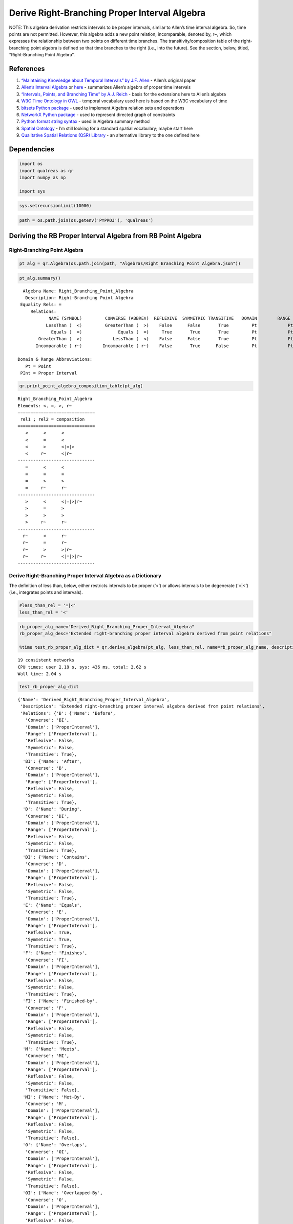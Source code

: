 Derive Right-Branching Proper Interval Algebra
==============================================

NOTE: This algebra derivation restricts intervals to be proper
intervals, similar to Allen’s time interval algebra. So, time points are
not permitted. However, this algebra adds a new point relation,
incomparable, denoted by, r~, which expresses the relationship between
two points on different time branches. The transitivity/composition
table of the right-branching point algebra is defined so that time
branches to the right (i.e., into the future). See the section, below,
titled, “Right-Branching Point Algebra”.

References
----------

1. `“Maintaining Knowledge about Temporal Intervals” by J.F.
   Allen <https://cse.unl.edu/~choueiry/Documents/Allen-CACM1983.pdf>`__
   - Allen’s original paper
2. `Allen’s Interval
   Algebra <https://www.ics.uci.edu/~alspaugh/cls/shr/allen.html>`__ or
   `here <https://thomasalspaugh.org/pub/fnd/allen.html>`__ - summarizes
   Allen’s algebra of proper time intervals
3. `“Intervals, Points, and Branching Time” by A.J.
   Reich <https://www.researchgate.net/publication/220810644_Intervals_Points_and_Branching_Time>`__
   - basis for the extensions here to Allen’s algebra
4. `W3C Time Ontology in OWL <https://www.w3.org/TR/owl-time/>`__ -
   temporal vocabulary used here is based on the W3C vocabulary of time
5. `bitsets Python
   package <https://bitsets.readthedocs.io/en/stable/>`__ - used to
   implement Algebra relation sets and operations
6. `NetworkX Python package <http://networkx.github.io/>`__ - used to
   represent directed graph of constraints
7. `Python format string
   syntax <https://docs.python.org/3/library/string.html#format-string-syntax>`__
   - used in Algebra summary method
8. `Spatial Ontology <https://www.w3.org/2017/sdwig/bp/>`__ - I’m still
   looking for a standard spatial vocabulary; maybe start here
9. `Qualitative Spatial Relations (QSR)
   Library <https://qsrlib.readthedocs.io/en/latest/index.html>`__ - an
   alternative library to the one defined here

Dependencies
------------

.. code:: ipython3

    import os
    import qualreas as qr
    import numpy as np
    
    import sys

.. code:: ipython3

    sys.setrecursionlimit(10000)

.. code:: ipython3

    path = os.path.join(os.getenv('PYPROJ'), 'qualreas')

Deriving the RB Proper Interval Algebra from RB Point Algebra
-------------------------------------------------------------

Right-Branching Point Algebra
~~~~~~~~~~~~~~~~~~~~~~~~~~~~~

.. code:: ipython3

    pt_alg = qr.Algebra(os.path.join(path, "Algebras/Right_Branching_Point_Algebra.json"))

.. code:: ipython3

    pt_alg.summary()


.. parsed-literal::

      Algebra Name: Right_Branching_Point_Algebra
       Description: Right-Branching Point Algebra
     Equality Rels: =
         Relations:
                NAME (SYMBOL)         CONVERSE (ABBREV)  REFLEXIVE  SYMMETRIC TRANSITIVE   DOMAIN        RANGE
               LessThan (  <)         GreaterThan (  >)    False      False       True         Pt            Pt
                 Equals (  =)              Equals (  =)     True       True       True         Pt            Pt
            GreaterThan (  >)            LessThan (  <)    False      False       True         Pt            Pt
           Incomparable ( r~)        Incomparable ( r~)    False       True      False         Pt            Pt
    
    Domain & Range Abbreviations:
       Pt = Point
     PInt = Proper Interval


.. code:: ipython3

    qr.print_point_algebra_composition_table(pt_alg)


.. parsed-literal::

    Right_Branching_Point_Algebra
    Elements: <, =, >, r~
    ==============================
     rel1 ; rel2 = composition
    ==============================
       <      <      <
       <      =      <
       <      >      <|=|>
       <     r~      <|r~
    ------------------------------
       =      <      <
       =      =      =
       =      >      >
       =     r~      r~
    ------------------------------
       >      <      <|=|>|r~
       >      =      >
       >      >      >
       >     r~      r~
    ------------------------------
      r~      <      r~
      r~      =      r~
      r~      >      >|r~
      r~     r~      <|=|>|r~
    ------------------------------


Derive Right-Branching Proper Interval Algebra as a Dictionary
~~~~~~~~~~~~~~~~~~~~~~~~~~~~~~~~~~~~~~~~~~~~~~~~~~~~~~~~~~~~~~

The definition of less than, below, either restricts intervals to be
proper (‘<’) or allows intervals to be degenerate (‘=|<’) (i.e.,
integrates points and intervals).

.. code:: ipython3

    #less_than_rel = '=|<'
    less_than_rel = '<'

.. code:: ipython3

    rb_proper_alg_name="Derived_Right_Branching_Proper_Interval_Algebra"
    rb_proper_alg_desc="Extended right-branching proper interval algebra derived from point relations"
    
    %time test_rb_proper_alg_dict = qr.derive_algebra(pt_alg, less_than_rel, name=rb_proper_alg_name, description=rb_proper_alg_desc)


.. parsed-literal::

    
    19 consistent networks
    CPU times: user 2.18 s, sys: 436 ms, total: 2.62 s
    Wall time: 2.04 s


.. code:: ipython3

    test_rb_proper_alg_dict




.. parsed-literal::

    {'Name': 'Derived_Right_Branching_Proper_Interval_Algebra',
     'Description': 'Extended right-branching proper interval algebra derived from point relations',
     'Relations': {'B': {'Name': 'Before',
       'Converse': 'BI',
       'Domain': ['ProperInterval'],
       'Range': ['ProperInterval'],
       'Reflexive': False,
       'Symmetric': False,
       'Transitive': True},
      'BI': {'Name': 'After',
       'Converse': 'B',
       'Domain': ['ProperInterval'],
       'Range': ['ProperInterval'],
       'Reflexive': False,
       'Symmetric': False,
       'Transitive': True},
      'D': {'Name': 'During',
       'Converse': 'DI',
       'Domain': ['ProperInterval'],
       'Range': ['ProperInterval'],
       'Reflexive': False,
       'Symmetric': False,
       'Transitive': True},
      'DI': {'Name': 'Contains',
       'Converse': 'D',
       'Domain': ['ProperInterval'],
       'Range': ['ProperInterval'],
       'Reflexive': False,
       'Symmetric': False,
       'Transitive': True},
      'E': {'Name': 'Equals',
       'Converse': 'E',
       'Domain': ['ProperInterval'],
       'Range': ['ProperInterval'],
       'Reflexive': True,
       'Symmetric': True,
       'Transitive': True},
      'F': {'Name': 'Finishes',
       'Converse': 'FI',
       'Domain': ['ProperInterval'],
       'Range': ['ProperInterval'],
       'Reflexive': False,
       'Symmetric': False,
       'Transitive': True},
      'FI': {'Name': 'Finished-by',
       'Converse': 'F',
       'Domain': ['ProperInterval'],
       'Range': ['ProperInterval'],
       'Reflexive': False,
       'Symmetric': False,
       'Transitive': True},
      'M': {'Name': 'Meets',
       'Converse': 'MI',
       'Domain': ['ProperInterval'],
       'Range': ['ProperInterval'],
       'Reflexive': False,
       'Symmetric': False,
       'Transitive': False},
      'MI': {'Name': 'Met-By',
       'Converse': 'M',
       'Domain': ['ProperInterval'],
       'Range': ['ProperInterval'],
       'Reflexive': False,
       'Symmetric': False,
       'Transitive': False},
      'O': {'Name': 'Overlaps',
       'Converse': 'OI',
       'Domain': ['ProperInterval'],
       'Range': ['ProperInterval'],
       'Reflexive': False,
       'Symmetric': False,
       'Transitive': False},
      'OI': {'Name': 'Overlapped-By',
       'Converse': 'O',
       'Domain': ['ProperInterval'],
       'Range': ['ProperInterval'],
       'Reflexive': False,
       'Symmetric': False,
       'Transitive': False},
      'RB': {'Name': 'Right-Before',
       'Converse': 'RBI',
       'Domain': ['ProperInterval'],
       'Range': ['ProperInterval'],
       'Reflexive': False,
       'Symmetric': False,
       'Transitive': True},
      'RBI': {'Name': 'Right-After',
       'Converse': 'RB',
       'Domain': ['ProperInterval'],
       'Range': ['ProperInterval'],
       'Reflexive': False,
       'Symmetric': False,
       'Transitive': True},
      'RO': {'Name': 'Right-Overlaps',
       'Converse': 'ROI',
       'Domain': ['ProperInterval'],
       'Range': ['ProperInterval'],
       'Reflexive': False,
       'Symmetric': False,
       'Transitive': False},
      'ROI': {'Name': 'Right-Overlapped-By',
       'Converse': 'RO',
       'Domain': ['ProperInterval'],
       'Range': ['ProperInterval'],
       'Reflexive': False,
       'Symmetric': False,
       'Transitive': False},
      'RS': {'Name': 'Right-Starts',
       'Converse': 'RS',
       'Domain': ['ProperInterval'],
       'Range': ['ProperInterval'],
       'Reflexive': False,
       'Symmetric': True,
       'Transitive': False},
      'R~': {'Name': 'Right-Incomparable',
       'Converse': 'R~',
       'Domain': ['ProperInterval'],
       'Range': ['ProperInterval'],
       'Reflexive': False,
       'Symmetric': True,
       'Transitive': False},
      'S': {'Name': 'Starts',
       'Converse': 'SI',
       'Domain': ['ProperInterval'],
       'Range': ['ProperInterval'],
       'Reflexive': False,
       'Symmetric': False,
       'Transitive': True},
      'SI': {'Name': 'Started-By',
       'Converse': 'S',
       'Domain': ['ProperInterval'],
       'Range': ['ProperInterval'],
       'Reflexive': False,
       'Symmetric': False,
       'Transitive': True}},
     'TransTable': {'B': {'B': 'B',
       'BI': 'B|BI|D|DI|E|F|FI|M|MI|O|OI|S|SI',
       'D': 'B|D|M|O|S',
       'DI': 'B',
       'E': 'B',
       'F': 'B|D|M|O|S',
       'FI': 'B',
       'M': 'B',
       'MI': 'B|D|M|O|S',
       'O': 'B',
       'OI': 'B|D|M|O|S',
       'RB': 'B',
       'RBI': 'B|D|M|O|RBI|RO|ROI|RS|S',
       'RO': 'B',
       'ROI': 'B|D|M|O|S',
       'RS': 'B',
       'R~': 'B|RB|R~',
       'S': 'B',
       'SI': 'B'},
      'BI': {'B': 'B|BI|D|DI|E|F|FI|M|MI|O|OI|RB|RBI|RO|ROI|RS|R~|S|SI',
       'BI': 'BI',
       'D': 'BI|D|F|MI|OI|RBI|ROI',
       'DI': 'BI',
       'E': 'BI',
       'F': 'BI',
       'FI': 'BI',
       'M': 'BI|D|F|MI|OI|RBI|ROI',
       'MI': 'BI',
       'O': 'BI|D|F|MI|OI|RBI|ROI',
       'OI': 'BI',
       'RB': 'R~',
       'RBI': 'RBI',
       'RO': 'RBI',
       'ROI': 'RBI',
       'RS': 'RBI',
       'R~': 'R~',
       'S': 'BI|D|F|MI|OI|RBI|ROI',
       'SI': 'BI'},
      'D': {'B': 'B',
       'BI': 'BI',
       'D': 'D',
       'DI': 'B|BI|D|DI|E|F|FI|M|MI|O|OI|S|SI',
       'E': 'D',
       'F': 'D',
       'FI': 'B|D|M|O|S',
       'M': 'B',
       'MI': 'BI',
       'O': 'B|D|M|O|S',
       'OI': 'BI|D|F|MI|OI',
       'RB': 'B|RB|R~',
       'RBI': 'RBI',
       'RO': 'B|D|M|O|RBI|RO|ROI|RS|S',
       'ROI': 'D|RBI|ROI',
       'RS': 'D|RBI|ROI',
       'R~': 'R~',
       'S': 'D',
       'SI': 'BI|D|F|MI|OI'},
      'DI': {'B': 'B|DI|FI|M|O|RB|RO',
       'BI': 'BI|DI|MI|OI|SI',
       'D': 'D|DI|E|F|FI|O|OI|RO|ROI|RS|S|SI',
       'DI': 'DI',
       'E': 'DI',
       'F': 'DI|OI|SI',
       'FI': 'DI',
       'M': 'DI|FI|O|RO',
       'MI': 'DI|OI|SI',
       'O': 'DI|FI|O|RO',
       'OI': 'DI|OI|SI',
       'RB': 'RB',
       'RBI': 'RBI|RO|ROI|RS',
       'RO': 'RO',
       'ROI': 'RO|ROI|RS',
       'RS': 'RO',
       'R~': 'RB|R~',
       'S': 'DI|FI|O|RO',
       'SI': 'DI'},
      'E': {'B': 'B',
       'BI': 'BI',
       'D': 'D',
       'DI': 'DI',
       'E': 'E',
       'F': 'F',
       'FI': 'FI',
       'M': 'M',
       'MI': 'MI',
       'O': 'O',
       'OI': 'OI',
       'RB': 'RB',
       'RBI': 'RBI',
       'RO': 'RO',
       'ROI': 'ROI',
       'RS': 'RS',
       'R~': 'R~',
       'S': 'S',
       'SI': 'SI'},
      'F': {'B': 'B',
       'BI': 'BI',
       'D': 'D',
       'DI': 'BI|DI|MI|OI|SI',
       'E': 'F',
       'F': 'F',
       'FI': 'E|F|FI',
       'M': 'M',
       'MI': 'BI',
       'O': 'D|O|S',
       'OI': 'BI|MI|OI',
       'RB': 'RB|R~',
       'RBI': 'RBI',
       'RO': 'RBI|RO|ROI|RS',
       'ROI': 'RBI|ROI',
       'RS': 'RBI|ROI',
       'R~': 'R~',
       'S': 'D',
       'SI': 'BI|MI|OI'},
      'FI': {'B': 'B',
       'BI': 'BI|DI|MI|OI|SI',
       'D': 'D|O|S',
       'DI': 'DI',
       'E': 'FI',
       'F': 'E|F|FI',
       'FI': 'FI',
       'M': 'M',
       'MI': 'DI|OI|SI',
       'O': 'O',
       'OI': 'DI|OI|SI',
       'RB': 'RB',
       'RBI': 'RBI|RO|ROI|RS',
       'RO': 'RO',
       'ROI': 'RO|ROI|RS',
       'RS': 'RO',
       'R~': 'RB|R~',
       'S': 'O',
       'SI': 'DI'},
      'M': {'B': 'B',
       'BI': 'BI|DI|MI|OI|SI',
       'D': 'D|O|S',
       'DI': 'B',
       'E': 'M',
       'F': 'D|O|S',
       'FI': 'B',
       'M': 'B',
       'MI': 'E|F|FI',
       'O': 'B',
       'OI': 'D|O|S',
       'RB': 'B',
       'RBI': 'RBI|RO|ROI|RS',
       'RO': 'B',
       'ROI': 'D|O|S',
       'RS': 'M',
       'R~': 'RB|R~',
       'S': 'M',
       'SI': 'M'},
      'MI': {'B': 'B|DI|FI|M|O|RB|RO',
       'BI': 'BI',
       'D': 'D|F|OI|ROI',
       'DI': 'BI',
       'E': 'MI',
       'F': 'MI',
       'FI': 'MI',
       'M': 'E|RS|S|SI',
       'MI': 'BI',
       'O': 'D|F|OI|ROI',
       'OI': 'BI',
       'RB': 'R~',
       'RBI': 'RBI',
       'RO': 'RBI',
       'ROI': 'RBI',
       'RS': 'RBI',
       'R~': 'R~',
       'S': 'D|F|OI|ROI',
       'SI': 'BI'},
      'O': {'B': 'B',
       'BI': 'BI|DI|MI|OI|SI',
       'D': 'D|O|S',
       'DI': 'B|DI|FI|M|O',
       'E': 'O',
       'F': 'D|O|S',
       'FI': 'B|M|O',
       'M': 'B',
       'MI': 'DI|OI|SI',
       'O': 'B|M|O',
       'OI': 'D|DI|E|F|FI|O|OI|S|SI',
       'RB': 'B|RB',
       'RBI': 'RBI|RO|ROI|RS',
       'RO': 'B|M|O|RO',
       'ROI': 'D|O|RO|ROI|RS|S',
       'RS': 'O|RO',
       'R~': 'RB|R~',
       'S': 'O',
       'SI': 'DI|FI|O'},
      'OI': {'B': 'B|DI|FI|M|O|RB|RO',
       'BI': 'BI',
       'D': 'D|F|OI|ROI',
       'DI': 'BI|DI|MI|OI|SI',
       'E': 'OI',
       'F': 'OI',
       'FI': 'DI|OI|SI',
       'M': 'DI|FI|O|RO',
       'MI': 'BI',
       'O': 'D|DI|E|F|FI|O|OI|RO|ROI|RS|S|SI',
       'OI': 'BI|MI|OI',
       'RB': 'RB|R~',
       'RBI': 'RBI',
       'RO': 'RBI|RO|ROI|RS',
       'ROI': 'RBI|ROI',
       'RS': 'RBI|ROI',
       'R~': 'R~',
       'S': 'D|F|OI|ROI',
       'SI': 'BI|MI|OI'},
      'RB': {'B': 'RB',
       'BI': 'BI|DI|MI|OI|RB|RO|ROI|RS|SI',
       'D': 'RB|RO|ROI|RS',
       'DI': 'RB',
       'E': 'RB',
       'F': 'RB|RO|ROI|RS',
       'FI': 'RB',
       'M': 'RB',
       'MI': 'RB|RO|ROI|RS',
       'O': 'RB',
       'OI': 'RB|RO|ROI|RS',
       'RB': 'RB',
       'RBI': 'D|DI|E|F|FI|O|OI|RB|RBI|RO|ROI|RS|S|SI',
       'RO': 'RB',
       'ROI': 'RB|RO|ROI|RS',
       'RS': 'RB',
       'R~': 'B|DI|FI|M|O|RB|RO|R~',
       'S': 'RB',
       'SI': 'RB'},
      'RBI': {'B': 'R~',
       'BI': 'BI',
       'D': 'RBI',
       'DI': 'BI|RBI|R~',
       'E': 'RBI',
       'F': 'RBI',
       'FI': 'RBI|R~',
       'M': 'R~',
       'MI': 'BI',
       'O': 'RBI|R~',
       'OI': 'BI|RBI',
       'RB': 'B|BI|D|DI|E|F|FI|M|MI|O|OI|RB|RBI|RO|ROI|RS|R~|S|SI',
       'RBI': 'RBI',
       'RO': 'BI|D|F|MI|OI|RBI|ROI|R~',
       'ROI': 'BI|D|F|MI|OI|RBI|ROI',
       'RS': 'BI|D|F|MI|OI|RBI|ROI',
       'R~': 'R~',
       'S': 'RBI',
       'SI': 'BI|RBI'},
      'RO': {'B': 'RB',
       'BI': 'BI|DI|MI|OI|SI',
       'D': 'RO|ROI|RS',
       'DI': 'DI|RB|RO',
       'E': 'RO',
       'F': 'RO|ROI|RS',
       'FI': 'RB|RO',
       'M': 'RB',
       'MI': 'DI|OI|SI',
       'O': 'RB|RO',
       'OI': 'DI|OI|RO|ROI|RS|SI',
       'RB': 'B|DI|FI|M|O|RB|RO',
       'RBI': 'RBI|RO|ROI|RS',
       'RO': 'DI|FI|O|RB|RO',
       'ROI': 'D|DI|E|F|FI|O|OI|RO|ROI|RS|S|SI',
       'RS': 'DI|FI|O|RO',
       'R~': 'RB|R~',
       'S': 'RO',
       'SI': 'DI|RO'},
      'ROI': {'B': 'RB',
       'BI': 'BI',
       'D': 'ROI',
       'DI': 'BI|DI|MI|OI|RB|RO|ROI|RS|SI',
       'E': 'ROI',
       'F': 'ROI',
       'FI': 'RB|RO|ROI|RS',
       'M': 'RB',
       'MI': 'BI',
       'O': 'RB|RO|ROI|RS',
       'OI': 'BI|MI|OI|ROI',
       'RB': 'B|DI|FI|M|O|RB|RO|R~',
       'RBI': 'RBI',
       'RO': 'D|DI|E|F|FI|O|OI|RB|RBI|RO|ROI|RS|S|SI',
       'ROI': 'D|F|OI|RBI|ROI',
       'RS': 'D|F|OI|RBI|ROI',
       'R~': 'R~',
       'S': 'ROI',
       'SI': 'BI|MI|OI|ROI'},
      'RS': {'B': 'RB',
       'BI': 'BI',
       'D': 'ROI',
       'DI': 'DI|RB|RO',
       'E': 'RS',
       'F': 'ROI',
       'FI': 'RB|RO',
       'M': 'RB',
       'MI': 'MI',
       'O': 'RB|RO',
       'OI': 'OI|ROI',
       'RB': 'B|DI|FI|M|O|RB|RO',
       'RBI': 'RBI',
       'RO': 'DI|FI|O|RB|RO',
       'ROI': 'D|F|OI|ROI',
       'RS': 'E|RS|S|SI',
       'R~': 'R~',
       'S': 'RS',
       'SI': 'RS|SI'},
      'R~': {'B': 'R~',
       'BI': 'BI|RBI|R~',
       'D': 'RBI|R~',
       'DI': 'R~',
       'E': 'R~',
       'F': 'RBI|R~',
       'FI': 'R~',
       'M': 'R~',
       'MI': 'RBI|R~',
       'O': 'R~',
       'OI': 'RBI|R~',
       'RB': 'R~',
       'RBI': 'BI|D|F|MI|OI|RBI|ROI|R~',
       'RO': 'R~',
       'ROI': 'RBI|R~',
       'RS': 'R~',
       'R~': 'B|BI|D|DI|E|F|FI|M|MI|O|OI|RB|RBI|RO|ROI|RS|R~|S|SI',
       'S': 'R~',
       'SI': 'R~'},
      'S': {'B': 'B',
       'BI': 'BI',
       'D': 'D',
       'DI': 'B|DI|FI|M|O',
       'E': 'S',
       'F': 'D',
       'FI': 'B|M|O',
       'M': 'B',
       'MI': 'MI',
       'O': 'B|M|O',
       'OI': 'D|F|OI',
       'RB': 'B|RB',
       'RBI': 'RBI',
       'RO': 'B|M|O|RO',
       'ROI': 'D|ROI',
       'RS': 'RS|S',
       'R~': 'R~',
       'S': 'S',
       'SI': 'E|S|SI'},
      'SI': {'B': 'B|DI|FI|M|O|RB|RO',
       'BI': 'BI',
       'D': 'D|F|OI|ROI',
       'DI': 'DI',
       'E': 'SI',
       'F': 'OI',
       'FI': 'DI',
       'M': 'DI|FI|O|RO',
       'MI': 'MI',
       'O': 'DI|FI|O|RO',
       'OI': 'OI',
       'RB': 'RB',
       'RBI': 'RBI',
       'RO': 'RO',
       'ROI': 'ROI',
       'RS': 'RS',
       'R~': 'R~',
       'S': 'E|RS|S|SI',
       'SI': 'SI'}}}



Save Right-Branching Proper Interval Algebra Dictionary to JSON File
~~~~~~~~~~~~~~~~~~~~~~~~~~~~~~~~~~~~~~~~~~~~~~~~~~~~~~~~~~~~~~~~~~~~

.. code:: ipython3

    test_rb_proper_json_path = os.path.join(path, "Algebras/test_derived_right_branching_proper_interval_algebra.json")
    test_rb_proper_json_path




.. parsed-literal::

    '/Users/alfredreich/Documents/Python/github/myrepos/qualreas/Algebras/test_derived_right_branching_proper_interval_algebra.json'



.. code:: ipython3

    qr.algebra_to_json_file(test_rb_proper_alg_dict, test_rb_proper_json_path)

Instantiate a Right-Branching Proper Interval Algebra Object from JSON File
~~~~~~~~~~~~~~~~~~~~~~~~~~~~~~~~~~~~~~~~~~~~~~~~~~~~~~~~~~~~~~~~~~~~~~~~~~~

.. code:: ipython3

    test_rb_proper_alg = qr.Algebra(test_rb_proper_json_path)
    test_rb_proper_alg




.. parsed-literal::

    <qualreas.Algebra at 0x7fab72b158e0>



.. code:: ipython3

    test_rb_proper_alg.summary()


.. parsed-literal::

      Algebra Name: Derived_Right_Branching_Proper_Interval_Algebra
       Description: Extended right-branching proper interval algebra derived from point relations
     Equality Rels: E
         Relations:
                NAME (SYMBOL)         CONVERSE (ABBREV)  REFLEXIVE  SYMMETRIC TRANSITIVE   DOMAIN        RANGE
                 Before (  B)               After ( BI)    False      False       True       PInt          PInt
                  After ( BI)              Before (  B)    False      False       True       PInt          PInt
                 During (  D)            Contains ( DI)    False      False       True       PInt          PInt
               Contains ( DI)              During (  D)    False      False       True       PInt          PInt
                 Equals (  E)              Equals (  E)     True       True       True       PInt          PInt
               Finishes (  F)         Finished-by ( FI)    False      False       True       PInt          PInt
            Finished-by ( FI)            Finishes (  F)    False      False       True       PInt          PInt
                  Meets (  M)              Met-By ( MI)    False      False      False       PInt          PInt
                 Met-By ( MI)               Meets (  M)    False      False      False       PInt          PInt
               Overlaps (  O)       Overlapped-By ( OI)    False      False      False       PInt          PInt
          Overlapped-By ( OI)            Overlaps (  O)    False      False      False       PInt          PInt
           Right-Before ( RB)         Right-After (RBI)    False      False       True       PInt          PInt
            Right-After (RBI)        Right-Before ( RB)    False      False       True       PInt          PInt
         Right-Overlaps ( RO) Right-Overlapped-By (ROI)    False      False      False       PInt          PInt
    Right-Overlapped-By (ROI)      Right-Overlaps ( RO)    False      False      False       PInt          PInt
           Right-Starts ( RS)        Right-Starts ( RS)    False       True      False       PInt          PInt
     Right-Incomparable ( R~)  Right-Incomparable ( R~)    False       True      False       PInt          PInt
                 Starts (  S)          Started-By ( SI)    False      False       True       PInt          PInt
             Started-By ( SI)              Starts (  S)    False      False       True       PInt          PInt
    
    Domain & Range Abbreviations:
       Pt = Point
     PInt = Proper Interval


.. code:: ipython3

    test_rb_proper_alg.check_composition_identity()




.. parsed-literal::

    True



.. code:: ipython3

    test_rb_proper_alg.is_associative()


.. parsed-literal::

    TEST SUMMARY: 6859 OK, 0 Skipped, 0 Failed (6859 Total)




.. parsed-literal::

    True


